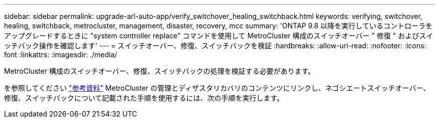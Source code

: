 ---
sidebar: sidebar 
permalink: upgrade-arl-auto-app/verify_switchover_healing_switchback.html 
keywords: verifying, switchover, healing, switchback, metrocluster, management, disaster, recovery, mcc 
summary: 'ONTAP 9.8 以降を実行しているコントローラをアップグレードするときに "system controller replace" コマンドを使用して MetroCluster 構成のスイッチオーバー " 修復 " およびスイッチバック操作を確認します' 
---
= スイッチオーバー、修復、スイッチバックを検証
:hardbreaks:
:allow-uri-read: 
:nofooter: 
:icons: font
:linkattrs: 
:imagesdir: ./media/


[role="lead"]
MetroCluster 構成のスイッチオーバー、修復、スイッチバックの処理を検証する必要があります。

を参照してください link:other_references.html["参考資料"] MetroCluster の管理とディザスタリカバリのコンテンツにリンクし、ネゴシエートスイッチオーバー、修復、スイッチバックについて記載された手順を使用するには、次の手順を実行します。

